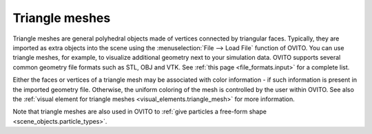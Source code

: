.. _scene_objects.triangle_mesh:

Triangle meshes
---------------

.. image:: /images/scene_objects/triangle_mesh_example.jpg
  :width: 30%
  :align: right

Triangle meshes are general polyhedral objects made of vertices connected by triangular faces.
Typically, they are imported as extra objects into the scene using the :menuselection:`File --> Load File`
function of OVITO. You can use triangle meshes, for example, to visualize additional geometry next to your simulation data. 
OVITO supports several common geometry file formats
such as STL, OBJ and VTK. See :ref:`this page <file_formats.input>` for a complete list. 

Either the faces or vertices of a triangle mesh may be associated with color information - if such 
information is present in the imported geometry file. Otherwise, the uniform coloring of the mesh is 
controlled by the user within OVITO. See also the :ref:`visual element for triangle meshes <visual_elements.triangle_mesh>` for more information.

Note that triangle meshes are also used in OVITO to :ref:`give particles a free-form shape <scene_objects.particle_types>`. 

.. seealso::

  :py:class:`ovito.data.TriangleMesh` (Python API)